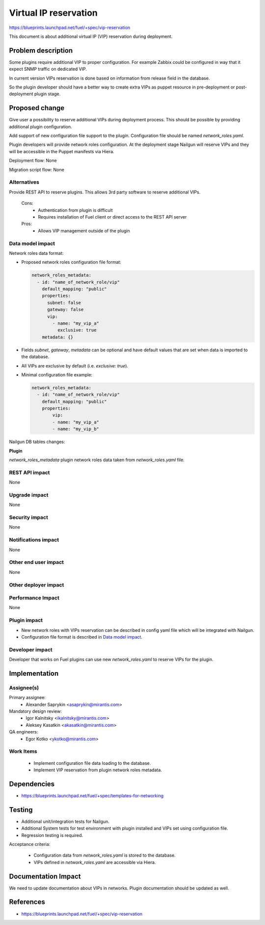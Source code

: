 ======================
Virtual IP reservation
======================

https://blueprints.launchpad.net/fuel/+spec/vip-reservation

This document is about additional virtual IP (VIP)
reservation during deployment.

Problem description
===================

Some plugins require additional VIP to proper configuration.
For example Zabbix could be configured in way that it expect SNMP traffic
on dedicated VIP.

In current version VIPs reservation is done based on information from
release field in the database.

So the plugin developer should have a better way to create extra VIPs
as puppet resource in pre-deployment or post-deployment plugin stage.

Proposed change
===============

Give user a possibility to reserve additional VIPs during deployment process.
This should be possible by providing additional plugin configuration.

Add support of new configuration file support to the plugin.
Configuration file should be named `network_roles.yaml`.

Plugin developers will provide network roles configuration.
At the deployment stage Nailgun will reserve VIPs and they
will be accessible in the Puppet manifests via Hiera.

Deployment flow: None

Migration script flow: None

Alternatives
------------

Provide REST API to reserve plugins. This allows 3rd party software to
reserve additional VIPs.

  Cons:
   - Authentication from plugin is difficult
   - Requires installation of Fuel client or direct access
     to the REST API server

  Pros:
   - Allows VIP management outside of the plugin

Data model impact
-----------------

Network roles data format:

* Proposed network roles configuration file format:

  .. code-block:: yaml

    network_roles_metadata:
      - id: "name_of_network_role/vip"
        default_mapping: "public"
        properties:
          subnet: false
          gateway: false
          vip:
            - name: "my_vip_a"
              exclusive: true
        metadata: {}

* Fields `subnet`, `gateway`, `metadata` can be optional and
  have default values that are set when data is imported
  to the database.

* All VIPs are exclusive by default (i.e. `exclusive: true`).

* Minimal configuration file example:

  .. code-block:: yaml

    network_roles_metadata:
      - id: "name_of_network_role/vip"
        default_mapping: "public"
        properties:
            vip:
            - name: "my_vip_a"
            - name: "my_vip_b"


Nailgun DB tables changes:

**Plugin**

`network_roles_metadata`
plugin network roles data taken from `network_roles.yaml` file.


REST API impact
---------------

None

Upgrade impact
--------------

None

Security impact
---------------

None

Notifications impact
--------------------

None

Other end user impact
---------------------

None

Other deployer impact
---------------------

Performance Impact
------------------

None

Plugin impact
-------------

* New network roles with VIPs reservation can be described in config yaml
  file which will be integrated with Nailgun.

* Configuration file format is described in `Data model impact`_.

Developer impact
----------------

Developer that works on Fuel plugins can use new `network_roles.yaml`
to reserve VIPs for the plugin.

Implementation
==============

Assignee(s)
-----------

Primary assignee:
  * Alexander Saprykin <asaprykin@mirantis.com>

Mandatory design review:
  * Igor Kalnitsky <ikalnitsky@mirantis.com>
  * Aleksey Kasatkin <akasatkin@mirantis.com>

QA engineers:
  * Egor Kotko <ykotko@mirantis.com>

Work Items
----------

  - Implement configuration file data loading to the database.
  - Implement VIP reservation from plugin network roles metadata.

Dependencies
============

- https://blueprints.launchpad.net/fuel/+spec/templates-for-networking

Testing
=======

- Additional unit/integration tests for Nailgun.
- Additional System tests for test environment with plugin installed
  and VIPs set using configuration file.
- Regression testing is required.

Acceptance criteria:

   - Configuration data from `network_roles.yaml` is stored to the database.
   - VIPs defined in `network_roles.yaml` are accessible via Hiera.

Documentation Impact
====================

We need to update documentation about VIPs in networks. Plugin documentation
should be updated as well.

References
==========

- https://blueprints.launchpad.net/fuel/+spec/vip-reservation

